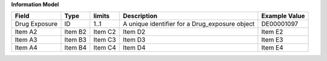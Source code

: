 **Information Model**

.. list-table::
   :class: formatted-table
   :header-rows: 1
   :align: left
   :widths: auto

   * - Field
     - Type
     - limits
     - Description
     - Example Value
   * - Drug Exposure
     - ID
     - 1..1 
     - A unique identifier for a Drug_exposure object 
     - DE00001097  
   * - Item A2
     - Item B2
     - Item C2
     - Item D2
     - Item E2
   * - Item A3
     - Item B3
     - Item C3
     - Item D3
     - Item E3
   * - Item A4
     - Item B4
     - Item C4
     - Item D4
     - Item E4
